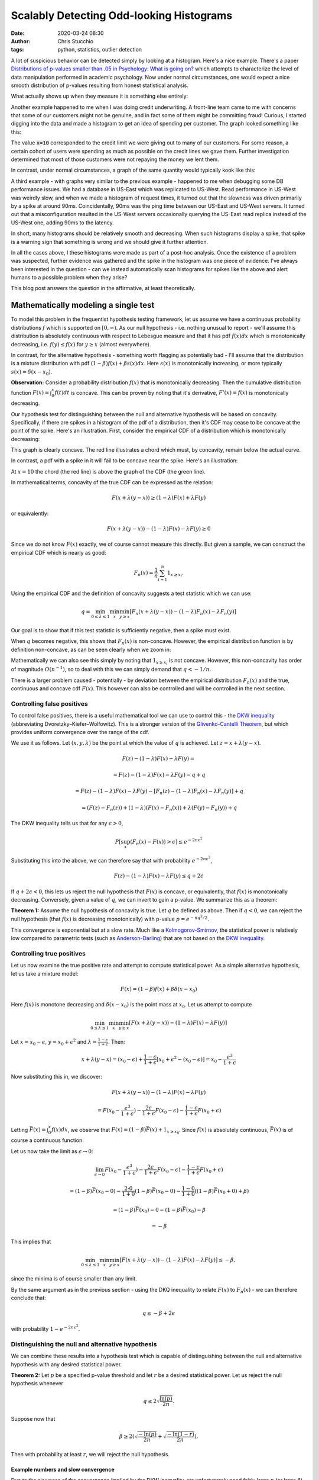 Scalably Detecting Odd-looking Histograms
#########################################
:date: 2020-03-24 08:30
:author: Chris Stucchio
:tags: python, statistics, outlier detection

A lot of suspicious behavior can be detected simply by looking at a histogram. Here's a nice example. There's a paper `Distributions of p-values smaller than .05 in Psychology: What is going on? <|filename|blog_media/2020/detecting_funny_histograms/bbbec3c0722a5f0eedd09f5f23043a47b6a6.pdf>`_ which attempts to characterize the level of data manipulation performed in academic psychology. Now under normal circumstances, one would expect a nice smooth distribution of p-values resulting from honest statistical analysis.

What actually shows up when they measure it is something else entirely:

.. image:: |filename|blog_media/2020/detecting_funny_histograms/p_values.png

Another example happened to me when I was doing credit underwriting. A front-line team came to me with concerns that some of our customers might not be genuine, and in fact some of them might be committing fraud! Curious, I started digging into the data and made a histogram to get an idea of spending per customer. The graph looked something like this:

.. image:: |filename|blog_media/2020/detecting_funny_histograms/example_odd_histogram.png

The value :code:`x=10` corresponded to the credit limit we were giving out to many of our customers. For some reason, a certain cohort of users were spending as much as possible on the credit lines we gave them. Further investigation determined that most of those customers were not repaying the money we lent them.

In contrast, under normal circumstances, a graph of the same quantity would typically kook like this:

.. image:: |filename|blog_media/2020/detecting_funny_histograms/business_as_usual.png

A third example - with graphs very similar to the previous example - happened to me when debugging some DB performance issues. We had a database in US-East which was replicated to US-West. Read performance in US-West was weirdly slow, and when we made a histogram of request times, it turned out that the slowness was driven primarily by a spike at around 90ms. Coincidentally, 90ms was the ping time between our US-East and US-West servers. It turned out that a misconfiguration resulted in the US-West servers occasionally querying the US-East read replica instead of the US-West one, adding 90ms to the latency.

In short, many histograms should be relatively smooth and decreasing. When such histograms display a spike, that spike is a warning sign that something is wrong and we should give it further attention.

In all the cases above, I these histograms were made as part of a post-hoc analysis. Once the existence of a problem was suspected, further evidence was gathered and the spike in the histogram was one piece of evidence. I've always been interested in the question - can we instead automatically scan histograms for spikes like the above and alert humans to a possible problem when they arise?

This blog post answers the question in the affirmative, at least theoretically.


Mathematically modeling a single test
=====================================

To model this problem in the frequentist hypothesis testing framework, let us assume we have a continuous probability distributions :math:`f` which is supported on :math:`[0,\infty)`. As our null hypothesis - i.e. nothing unusual to report - we'll assume this distribution is absolutely continuous with respect to Lebesgue measure and that it has pdf :math:`f(x) dx` which is monotonically decreasing, i.e. :math:`f(y) \leq f(x)` for :math:`y \geq x` (almost everywhere).

In contrast, for the alternative hypothesis - something worth flagging as potentially bad - I'll assume that the distribution is a mixture distribution with pdf :math:`(1-\beta) f(x) + \beta s(x) dx`. Here :math:`s(x)` is monotonically increasing, or more typically :math:`s(x) = \delta(x-x_0)`.

**Observation:** Consider a probability distribution :math:`f(x)` that is monotonically decreasing. Then the cumulative distribution function :math:`F(x)=\int_0^x f(t) dt` is concave. This can be proven by noting that it's derivative, :math:`F'(x) = f(x)` is monotonically decreasing.

Our hypothesis test for distinguishing between the null and alternative hypothesis will be based on concavity. Specifically, if there are spikes in a histogram of the pdf of a distribution, then it's CDF may cease to be concave at the point of the spike. Here's an illustration. First, consider the empirical CDF of a distribution which is monotonically decreasing:

.. image:: |filename|blog_media/2020/detecting_funny_histograms/concave_cdf.png

This graph is clearly concave. The red line illustrates a chord which must, by concavity, remain below the actual curve.

In contrast, a pdf with a spike in it will fail to be concave near the spike. Here's an illustration:

.. image:: |filename|blog_media/2020/detecting_funny_histograms/non_concave_cdf.png

At :math:`x=10` the chord (the red line) is above the graph of the CDF (the green line).

In mathematical terms, concavity of the true CDF can be expressed as the relation:

.. math::
   F(x + \lambda (y-x)) \geq (1-\lambda)F(x) + \lambda F(y)

or equivalently:

.. math::
   F(x + \lambda (y-x)) - (1-\lambda)F(x) - \lambda F(y) \geq 0

Since we do not know :math:`F(x)` exactly, we of course cannot measure this directly. But given a sample, we can construct the empirical CDF which is nearly as good:

.. math::
   F_n(x) = \frac{1}{n} \sum_{i=1}^n 1_{x \geq x_i}.

Using the empirical CDF and the definition of concavity suggests a test statistic which we can use:

.. math::
   q = \min_{0 \leq \lambda \leq 1} \min_{x} \min_{y \geq x} \left[ F_n(x + \lambda (y-x)) - (1-\lambda)F_n(x) - \lambda F_n(y) \right]

Our goal is to show that if this test statistic is sufficiently negative, then a spike must exist.

When :math:`q` becomes negative, this shows that :math:`F_n(x)` is non-concave. However, the empirical distribution function is by definition non-concave, as can be seen clearly when we zoom in:

.. image:: |filename|blog_media/2020/detecting_funny_histograms/concave_zoomin.png

Mathematically we can also see this simply by noting that :math:`1_{x \geq x_i}` is not concave. However, this non-concavity has order of magnitude :math:`O(n^{-1})`, so to deal with this we can simply demand that :math:`q < -1/n`.

There is a larger problem caused - potentially - by deviation between the empirical distribution :math:`F_n(x)` and the true, continuous and concave cdf :math:`F(x)`. This however can also be controlled and will be controlled in the next section.

Controlling false positives
---------------------------

To control false positives, there is a useful mathematical tool we can use to control this - the `DKW inequality <https://en.wikipedia.org/wiki/Dvoretzky%E2%80%93Kiefer%E2%80%93Wolfowitz_inequality>`_ (abbreviating Dvoretzky–Kiefer–Wolfowitz). This is  a stronger version of the `Glivenko-Cantelli Theorem <https://en.wikipedia.org/wiki/Glivenko%E2%80%93Cantelli_theorem>`_, but which provides uniform convergence over the range of the cdf.

We use it as follows. Let :math:`(x, y, \lambda)` be the point at which the value of :math:`q` is achieved. Let :math:`z = x + \lambda(y-x)`.

.. math::
   F(z) - (1-\lambda)F(x) - \lambda F(y) =

.. math::
   = F(z) - (1-\lambda)F(x) - \lambda F(y) - q + q

.. math::
   = F(z) - (1-\lambda)F(x) -  \lambda F(y) - \left[ F_n(z) - (1-\lambda)F_n(x) - \lambda F_n(y)\right] + q

.. math::
   = \left(F(z) - F_n(z) \right) + (1-\lambda) \left(F(x) - F_n(x) \right) + \lambda \left( F(y)-F_n(y) \right) + q

The DKW inequality tells us that for any :math:`\epsilon > 0`,

.. math::
   P\left[\sup_x (F_n(x) - F(x)) > \epsilon \right] \leq e^{-2n\epsilon^2}

Substituting this into the above, we can therefore say that with probability :math:`e^{-2n\epsilon^2}`,

.. math::
   F(z) - (1-\lambda)F(x) - \lambda F(y) \leq q + 2\epsilon

If :math:`q + 2\epsilon < 0`, this lets us reject the null hypothesis that :math:`F(x)` is concave, or equivalently, that :math:`f(x)` is monotonically decreasing. Conversely, given a value of :math:`q`, we can invert to gain a p-value. We summarize this as a theorem:

**Theorem 1:** Assume the null hypothesis of concavity is true. Let :math:`q` be defined as above. Then if :math:`q < 0`, we can reject the null hypothesis (that :math:`f(x)` is decreasing monotonically) with p-value :math:`p=e^{-n q^2/2}`.

This convergence is exponential but at a slow rate. Much like a `Kolmogorov-Smirnov <https://en.wikipedia.org/wiki/Kolmogorov%E2%80%93Smirnov_test>`_, the statistical power is relatively low compared to parametric tests (such as `Anderson-Darling <https://en.wikipedia.org/wiki/Anderson%E2%80%93Darling_test>`_) that are not based on the `DKW inequality <https://en.wikipedia.org/wiki/Dvoretzky%E2%80%93Kiefer%E2%80%93Wolfowitz_inequality>`_.

Controlling true positives
--------------------------

Let us now examine the true positive rate and attempt to compute statistical power. As a simple alternative hypothesis, let us take a mixture model:

.. math::
   F(x) = (1-\beta) f(x) + \beta \delta(x-x_0)

Here :math:`f(x)` is monotone decreasing and :math:`\delta(x-x_0)` is the point mass at :math:`x_0`. Let us attempt to compute


.. math::
   \min_{0 \leq \lambda \leq 1} \min_{x} \min_{y \geq x} \left[ F(x + \lambda (y-x)) - (1-\lambda)F(x) - \lambda F(y) \right]

Let :math:`x=x_0-\epsilon`, :math:`y=x_0+\epsilon^2` and :math:`\lambda=\frac{1-\epsilon}{1+\epsilon}`. Then:

.. math::
   x + \lambda(y-x) = (x_0-\epsilon) + \frac{1-\epsilon}{1+\epsilon}\left[x_0+\epsilon^2 - (x_0-\epsilon)\right] = x_0-\frac{\epsilon^3}{1+\epsilon}

Now substituting this in, we discover:

.. math::
   F(x + \lambda (y-x)) - (1-\lambda)F(x) - \lambda F(y)

.. math::
   = F(x_0-\frac{\epsilon^3}{1+\epsilon}) - \frac{2\epsilon}{1+\epsilon} F(x_0-\epsilon) - \frac{1-\epsilon}{1+\epsilon} F(x_0+\epsilon)


Letting :math:`\bar{F}(x) = \int_0^x f(x) dx`, we observe that :math:`F(x) = (1-\beta)\bar{F}(x) + 1_{x \geq x_0}`. Since :math:`f(x)` is absolutely continuous, :math:`\bar{F}(x)` is of course a continuous function.

Let us now take the limit as :math:`\epsilon \rightarrow 0`:

.. math::
   \lim_{\epsilon \rightarrow 0} F(x_0-\frac{\epsilon^3}{1+\epsilon}) - \frac{2\epsilon}{1+\epsilon} F(x_0-\epsilon) - \frac{1-\epsilon}{1+\epsilon} F(x_0+\epsilon)

.. math::
   = (1-\beta)\bar{F}(x_0 - 0) - \frac{2\cdot0}{1+0} (1-\beta)\bar{F}(x_0 - 0) - \frac{1-0}{1+0} \left( (1-\beta) \bar{F}(x_0 + 0) + \beta \right)

.. math::
   = (1-\beta)\bar{F}(x_0) - 0 - (1-\beta) \bar{F}(x_0) - \beta

.. math::
   = -\beta


This implies that

.. math::
   \min_{0 \leq \lambda \leq 1} \min_{x} \min_{y \geq x} \left[ F(x + \lambda (y-x)) - (1-\lambda)F(x) - \lambda F(y) \right] \leq - \beta,

since the minima is of course smaller than any limit.

By the same argument as in the previous section - using the DKQ inequality to relate :math:`F(x)` to :math:`F_n(x)` - we can therefore conclude that:

.. math::
   q \leq - \beta + 2\epsilon

with probability :math:`1-e^{-2n\epsilon^2}`.

Distinguishing the null and alternative hypothesis
--------------------------------------------------

We can combine these results into a hypothesis test which is capable of distinguishing between the null and alternative hypothesis with any desired statistical power.

**Theorem 2:** Let :math:`p` be a specified p-value threshold and let :math:`r` be a desired statistical power. Let us reject the null hypothesis whenever

.. math::
   q \leq 2 \sqrt{\frac{\ln(p)}{2n}}.

Suppose now that

.. math::
   \beta \geq 2 \left(\sqrt{\frac{-\ln(p)}{2n}} + \sqrt{\frac{-\ln(1-r)}{2n}} \right).

Then with probability at least :math:`r`, we will reject the null hypothesis.

Example numbers and slow convergence
~~~~~~~~~~~~~~~~~~~~~~~~~~~~~~~~~~~~

Due to the slowness of the convergence implied by the DKW inequality, we unfortunately need fairly large :math:`n` (or large :math:`\beta`) for this test to be useful.

+-------+---------------+
| n     | :math:`\beta` |
+=======+===============+
| 1000  | 0.155         |
+-------+---------------+
| 2000  | 0.109         |
+-------+---------------+
| 5000  | 0.0692        |
+-------+---------------+
| 10000 | 0.0490        |
+-------+---------------+
| 25000 | 0.0310        |
+-------+---------------+
| 100000| 0.0155        |
+-------+---------------+

Thus, this method is really only suitable for detecting either large anomalies or in situations with large sample sizes.

Somewhat importantly, this method is not particularly sensitive to the p-value cutoff. For example, with a 1% cutoff rather than a 5%, we can detect spikes of size :math:`\beta=0.055` at :math:`n=10000`.

This makes the method reasonably suitable for surveillance purposes. By setting the p-value cutoff reasonably low (e.g. 1% or 0.1%), we sacrifice very little measurement power on a per-test basis. This allows us to run many versions of this test in parallel and then use either the `Sidak correction <https://en.wikipedia.org/wiki/%C5%A0id%C3%A1k_correction>`_ to control the group-wise false positive rate or `Benjamini-Hochburg <https://en.wikipedia.org/wiki/False_discovery_rate#Benjamini%E2%80%93Hochberg_procedure>`_ to control the false discovery rate.

Conclusion
==========

At the moment this test is not all I was hoping for. It's quite versatile, in the sense of being fully nonparametric and assuming little beyond the underlying distribution being monotone decreasing. But while theoretically the convergence is what one would expect, in practice the constants involved are large. I can only detect spikes in histograms after they've become significantly larger than I'd otherwise like.

However, it's still certainly better than nothing. This method would have worked in several of the practical examples I described at the beginning and would have flagged issues earlier than than I detected them via manual processes. I do believe this method is worth adding to suites of automated anomaly detection. But if anyone can think of ways to improve this method, I'd love to hear about them.
